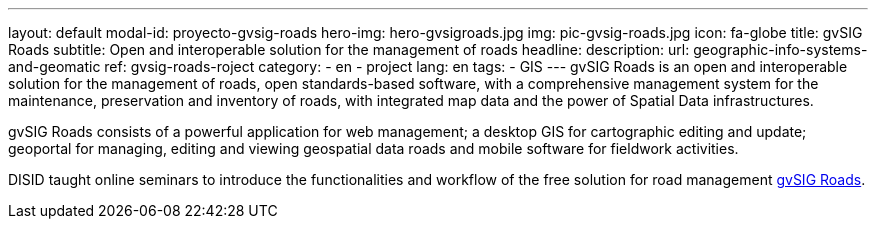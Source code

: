---
layout: default
modal-id: proyecto-gvsig-roads
hero-img: hero-gvsigroads.jpg
img: pic-gvsig-roads.jpg
icon: fa-globe
title: gvSIG Roads
subtitle: Open and interoperable solution for the management of roads
headline:
description:
url: geographic-info-systems-and-geomatic
ref: gvsig-roads-roject
category:
    - en
    - project
lang: en
tags:
- GIS
---
gvSIG Roads is an open and interoperable solution for the management of roads,
open standards-based software, with a comprehensive management system for the maintenance,
preservation and inventory of roads, with integrated map data and the power of Spatial Data infrastructures.

gvSIG Roads consists of a powerful application for web management;
a desktop GIS for cartographic editing and update; geoportal for managing,
editing and viewing geospatial data roads and mobile software for fieldwork activities.

DISID taught online seminars to introduce the functionalities and workflow of
the free solution for road management http://wwww.gvsigroads.com[gvSIG Roads].
